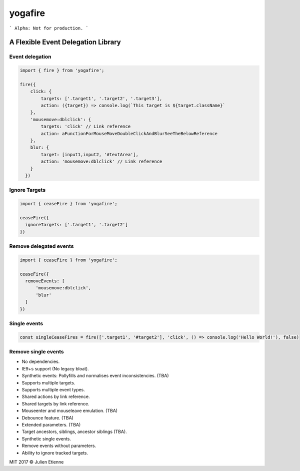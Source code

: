 ########
yogafire
########

.. image:: https://preview.ibb.co/bYQGNa/yoga_fire.gif


```
Alpha: Not for production.
```

A Flexible Event Delegation Library
###################################


Event delegation
================

.. code:: javascript
  
    import { fire } from 'yogafire';

    fire({
        click: {
            targets: ['.target1', '.target2', '.target3'],
            action: ({target}) => console.log(`This target is ${target.className}` 
        },
        'mousemove:dblclick': {
            targets: 'click' // Link reference
            action: aFunctionForMouseMoveDoubleClickAndBlurSeeTheBelowReference
        },
        blur: {
            target: [input1,input2, '#textArea'],
            action: 'mousemove:dblclick' // Link reference
        } 
      })

Ignore Targets
=======================

.. code:: javascript
  
    import { ceaseFire } from 'yogafire';

    ceaseFire({
      ignoreTargets: ['.target1', '.target2']
    })
    

Remove delegated events
=======================

.. code:: javascript
  
    import { ceaseFire } from 'yogafire';

    ceaseFire({
      removeEvents: [
          'mousemove:dblclick',
          'blur'
      ]
    })


Single events
=============

.. code:: javascript
  
    const singleCeaseFires = fire(['.target1', '#target2'], 'click', () => console.log('Hello World!'), false)


Remove single events
====================

.. code:: javascript
    singleCeaseFires.map(ceaseFire => ceaseFire())


- No dependencies.
- IE9+s support (No legacy bloat).
- Synthetic events: Pollyfills and normalises event inconsistencies. (TBA)
- Supports multiple targets.
- Supports multiple event types.
- Shared actions by link reference.
- Shared targets by link reference.
- Mouseenter and mouseleave emulation. (TBA)
- Debounce feature. (TBA)
- Extended parameters. (TBA)
- Target ancestors, siblings, ancestor siblings (TBA).
- Synthetic single events.
- Remove events without parameters.
- Ability to ignore tracked targets.

MIT 2017 © Julien Etienne
